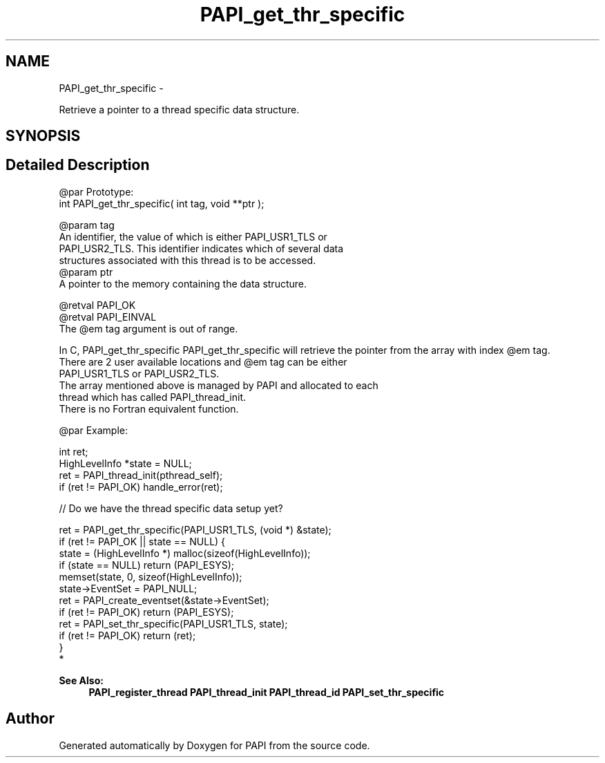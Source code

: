.TH "PAPI_get_thr_specific" 3 "Mon Mar 2 2015" "Version 5.4.1.0" "PAPI" \" -*- nroff -*-
.ad l
.nh
.SH NAME
PAPI_get_thr_specific \- 
.PP
Retrieve a pointer to a thread specific data structure\&.  

.SH SYNOPSIS
.br
.PP
.SH "Detailed Description"
.PP 

.PP
.nf
@par Prototype:
    \#include <papi.h> @n
    int PAPI_get_thr_specific( int tag, void **ptr );

@param tag
    An identifier, the value of which is either PAPI_USR1_TLS or 
    PAPI_USR2_TLS. This identifier indicates which of several data 
    structures associated with this thread is to be accessed.
@param ptr
    A pointer to the memory containing the data structure. 

@retval PAPI_OK
@retval PAPI_EINVAL 
    The @em tag argument is out of range. 

In C, PAPI_get_thr_specific PAPI_get_thr_specific will retrieve the pointer from the array with index @em tag. 
There are 2 user available locations and @em tag can be either 
PAPI_USR1_TLS or PAPI_USR2_TLS. 
The array mentioned above is managed by PAPI and allocated to each 
thread which has called PAPI_thread_init. 
There is no Fortran equivalent function. 

@par Example:

.fi
.PP
 
.PP
.nf
 int ret;
 HighLevelInfo *state = NULL;
 ret = PAPI_thread_init(pthread_self);
 if (ret != PAPI_OK) handle_error(ret);
 
 // Do we have the thread specific data setup yet?

ret = PAPI_get_thr_specific(PAPI_USR1_TLS, (void *) &state);
if (ret != PAPI_OK || state == NULL) {
    state = (HighLevelInfo *) malloc(sizeof(HighLevelInfo));
    if (state == NULL) return (PAPI_ESYS);
    memset(state, 0, sizeof(HighLevelInfo));
    state->EventSet = PAPI_NULL;
    ret = PAPI_create_eventset(&state->EventSet);
    if (ret != PAPI_OK) return (PAPI_ESYS);
    ret = PAPI_set_thr_specific(PAPI_USR1_TLS, state);
    if (ret != PAPI_OK) return (ret);
}
*   

.fi
.PP
 
.PP
\fBSee Also:\fP
.RS 4
\fBPAPI_register_thread\fP \fBPAPI_thread_init\fP \fBPAPI_thread_id\fP \fBPAPI_set_thr_specific\fP 
.RE
.PP


.SH "Author"
.PP 
Generated automatically by Doxygen for PAPI from the source code\&.
